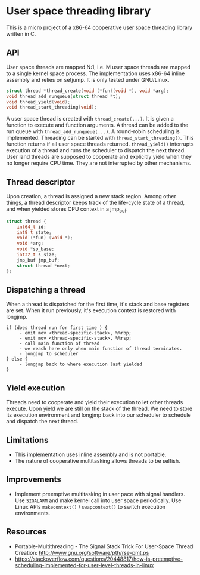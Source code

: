* User space threading library

This is a micro project of a x86-64 cooperative user space
threading library written in C.

** API
User space threads are mapped N:1, i.e. M user space threads are mapped
to a single kernel space process. The implementation uses x86-64
inline assembly and relies on setjump. It is only tested under
GNU/Linux.

#+BEGIN_SRC c
struct thread *thread_create(void (*fun)(void *), void *arg);
void thread_add_runqueue(struct thread *t);
void thread_yield(void);
void thread_start_threading(void);
#+END_SRC

A user space thread is created with =thread_create(...)=. 
It is given a function to execute and function arguments. 
A thread can be added to the run queue with
=thread_add_runqueue(...)=.
A round-robin scheduling is implemented. Threading can be started with
=thread_start_threading()=. This function returns if all user
space threads returned. =thread_yield()= interrupts
execution of a thread and runs the scheduler to dispatch the next thread. User
land threads are supposed to cooperate and explicitly yield when they
no longer require CPU time. They are not interrupted by other
mechanisms.

** Thread descriptor
Upon creation, a thread is assigned a new stack region. Among other
things, a thread descriptor keeps track of the life-cycle state of a
thread, and when yielded stores CPU context in a jmp_buf.

#+BEGIN_SRC c
struct thread {
    int64_t id;
    int8_t state;
    void (*fun) (void *);
    void *arg;
    void *sp_base;
    int32_t s_size;
    jmp_buf jmp_buf;
    struct thread *next;
};
#+END_SRC

** Dispatching a thread
When a thread is dispatched for the first time, it's stack and base
registers are set. When it run previously, it's execution
context is restored with longjmp.

#+BEGIN_SRC
if (does thread run for first time ) {
     - emit mov <thread-specific-stack>, %%rbp;
     - emit mov <thread-specific-stack>, %%rsp;
     - call main function of thread
     - we reach here only when main function of thread terminates.
     - longjmp to scheduler
} else {
     - longjmp back to where execution last yielded
}
#+END_SRC

** Yield execution
Threads need to cooperate and yield their execution to let other
threads execute. Upon yield we are still on the stack of the
thread. We need to store its execution environment and longjmp back
into our scheduler to schedule and dispatch the next thread.

** Limitations
- This implementation uses inline assembly and is not portable.
- The nature of cooperative multitasking allows threads to be
  selfish.

** Improvements
- Implement preemptive multitasking in user pace with signal
  handlers. Use =SIGALARM= and make kernel call into user space
  periodically. Use Linux APIs =makecontext()= / =swapcontext()= to switch
  execution environments.

** Resources
- Portable-Multithreading - The Signal Stack Trick For User-Space
  Thread Creation: [[http://www.gnu.org/software/pth/rse-pmt.ps]]
- https://stackoverflow.com/questions/20448817/how-is-preemptive-scheduling-implemented-for-user-level-threads-in-linux
